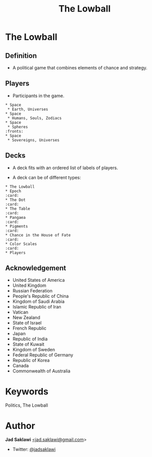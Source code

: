 #+title: The Lowball

#+KEYWORDS: The Lowball, lowball, politics
#+LANGUAGE: english
#+DESCRIPTION: The Lowball, a political game that combines elements of chance and strategy.
#+HTML_HEAD: <meta name="google-site-verification" content="V04ybF9ZI7TE9SR7Z0nXWf0h-HAVPGhlRfefUice9rw" /> <!-- Global site tag (gtag.js) - Google Analytics --> <script async src="https://www.googletagmanager.com/gtag/js?id=G-6D0151J5EX"></script> <script>   window.dataLayer = window.dataLayer || [];  function gtag(){dataLayer.push(arguments);}  gtag('js', new Date());  gtag('config', 'G-6D0151J5EX');</script>


* The Lowball
** Definition
   - A political game that combines elements of chance and strategy.
** Players
   - Participants in the game.
#+BEGIN_EXAMPLE
 * Space
  * Earth, Universes
 * Space
  * Humans, Souls, Zodiacs
 * Space
  * Spheres                                                            :fronts:
 * Space
  * Sovereigns, Universes
#+END_EXAMPLE
** Decks
   - A deck fits with an ordered list of labels of players.
    * labels are symbols of the players (Flag, Coat of Arms, Logo, et cetera).
   - A deck can be of different types:
    * Sovereign states
    * Non-state actors
    * Companies
    * Foundations
    * Sub-state actors
      - Agencies
      - Militaries
      - Departments
      - Legislative
    * Individuals

#+BEGIN_EXAMPLE
 * The Lowball
 * Epoch                                                                :card:
 * The Dot                                                              :card:
 * The Table                                                            :card:
 * Pangaea                                                              :card:
 * Pigments                                                             :card:
 * Chance in the House of Fate                                          :card:
 * Color Scales                                                         :card:
 * Players
#+END_EXAMPLE
** Acknowledgement
  * United States of America
  * United Kingdom
  * Russian Federation
  * People's Republic of China
  * Kingdom of Saudi Arabia
  * Islamic Republic of Iran
  * Vatican
  * New Zealand
  * State of Israel
  * French Republic
  * Japan
  * Republic of India
  * State of Kuwait
  * Kingdom of Sweden
  * Federal Republic of Germany
  * Republic of Korea
  * Canada
  * Commonwealth of Australia

* Keywords
Politics, The Lowball

* Author

*Jad Saklawi* [[mailto:jad.saklawi@gmail.com][<jad.saklawi@gmail.com]]>

 * Twitter: [[https://twitter.com/jadsaklawi][@jadsaklawi]]


